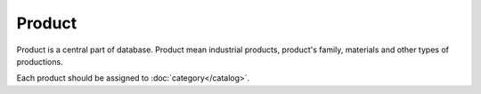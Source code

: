 Product
=======

Product is a central part of database. Product mean industrial products, product's family, materials and other types of productions.

Each product should be assigned to :doc:`category</catalog>`.